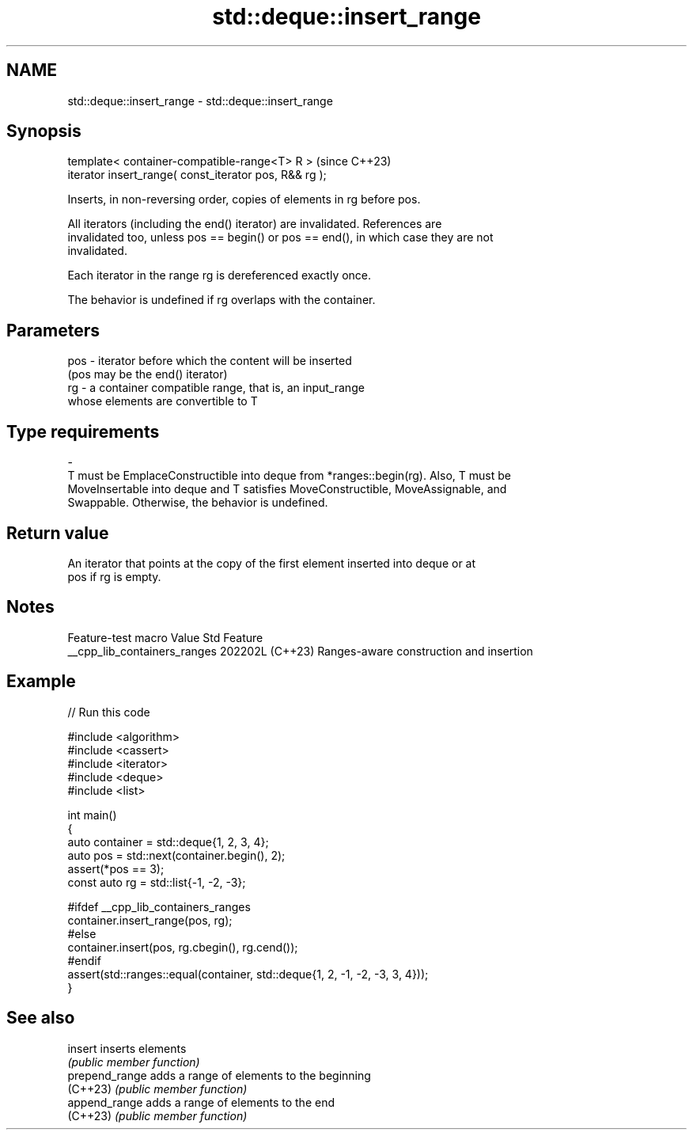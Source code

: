 .TH std::deque::insert_range 3 "2024.06.10" "http://cppreference.com" "C++ Standard Libary"
.SH NAME
std::deque::insert_range \- std::deque::insert_range

.SH Synopsis
   template< container-compatible-range<T> R >           (since C++23)
   iterator insert_range( const_iterator pos, R&& rg );

   Inserts, in non-reversing order, copies of elements in rg before pos.

   All iterators (including the end() iterator) are invalidated. References are
   invalidated too, unless pos == begin() or pos == end(), in which case they are not
   invalidated.

   Each iterator in the range rg is dereferenced exactly once.

   The behavior is undefined if rg overlaps with the container.

.SH Parameters

   pos             -             iterator before which the content will be inserted
                                 (pos may be the end() iterator)
   rg              -             a container compatible range, that is, an input_range
                                 whose elements are convertible to T
.SH Type requirements
   -
   T must be EmplaceConstructible into deque from *ranges::begin(rg). Also, T must be
   MoveInsertable into deque and T satisfies MoveConstructible, MoveAssignable, and
   Swappable. Otherwise, the behavior is undefined.

.SH Return value

   An iterator that points at the copy of the first element inserted into deque or at
   pos if rg is empty.

.SH Notes

       Feature-test macro       Value    Std                   Feature
   __cpp_lib_containers_ranges 202202L (C++23) Ranges-aware construction and insertion

.SH Example


// Run this code

 #include <algorithm>
 #include <cassert>
 #include <iterator>
 #include <deque>
 #include <list>

 int main()
 {
     auto container = std::deque{1, 2, 3, 4};
     auto pos = std::next(container.begin(), 2);
     assert(*pos == 3);
     const auto rg = std::list{-1, -2, -3};

 #ifdef __cpp_lib_containers_ranges
     container.insert_range(pos, rg);
 #else
     container.insert(pos, rg.cbegin(), rg.cend());
 #endif
     assert(std::ranges::equal(container, std::deque{1, 2, -1, -2, -3, 3, 4}));
 }

.SH See also

   insert        inserts elements
                 \fI(public member function)\fP
   prepend_range adds a range of elements to the beginning
   (C++23)       \fI(public member function)\fP
   append_range  adds a range of elements to the end
   (C++23)       \fI(public member function)\fP
